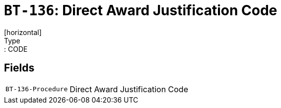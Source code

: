 = `BT-136`: Direct Award Justification Code
[horizontal]
Type:: CODE
== Fields
[horizontal]
  `BT-136-Procedure`:: Direct Award Justification Code

